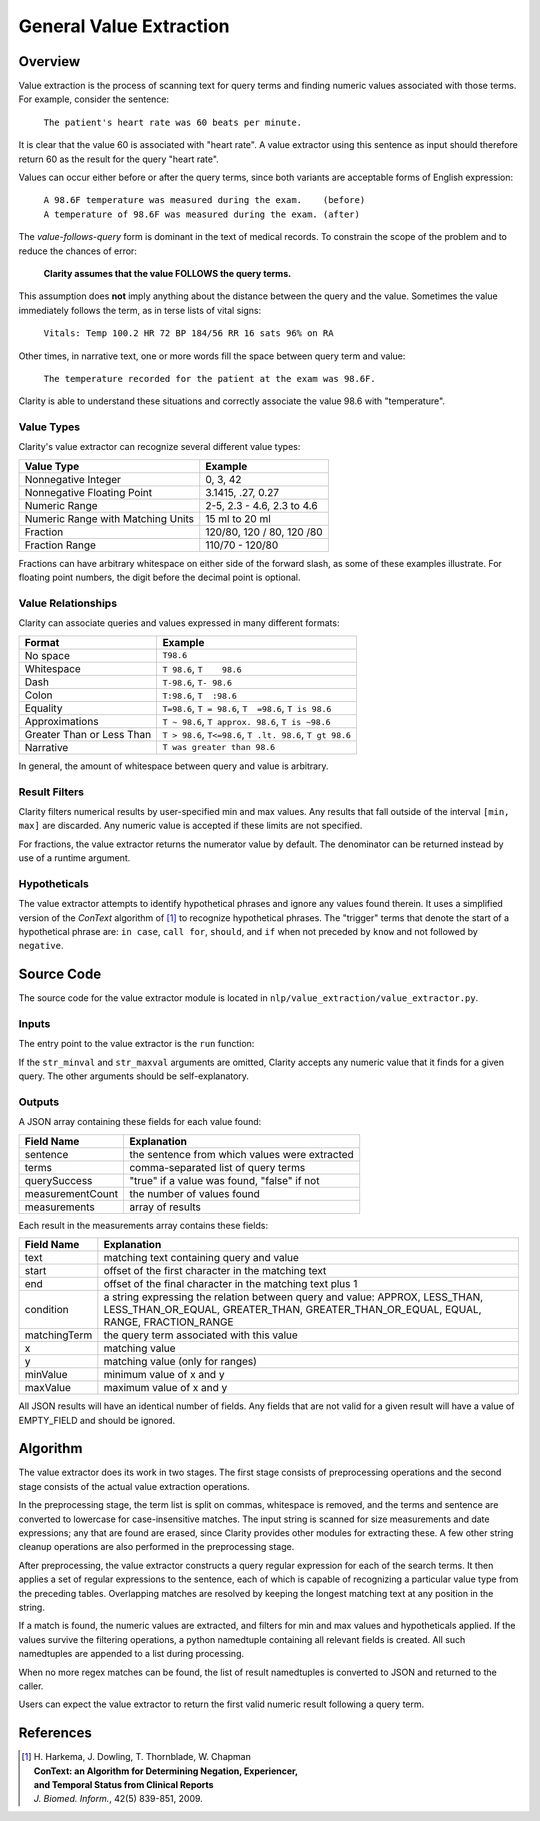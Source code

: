 General Value Extraction
************************

Overview
========

Value extraction is the process of scanning text for query terms and finding
numeric values associated with those terms. For example, consider the
sentence:

    ``The patient's heart rate was 60 beats per minute.``

It is clear that the value 60 is associated with "heart rate". A value
extractor using this sentence as input should therefore return 60 as the
result for the query "heart rate".

Values can occur either before or after the query terms, since both
variants are acceptable forms of English expression:

 |   ``A 98.6F temperature was measured during the exam.    (before)``
 |   ``A temperature of 98.6F was measured during the exam. (after)``

The *value-follows-query* form is dominant in the text of medical records.
To constrain the scope of the problem and to reduce the chances of error:

    **Clarity assumes that the value FOLLOWS the query terms.**

This assumption does **not** imply anything about the distance between the
query and the value. Sometimes the value immediately follows the term, as
in terse lists of vital signs:

    ``Vitals: Temp 100.2 HR 72 BP 184/56 RR 16 sats 96% on RA``

Other times, in narrative text, one or more words fill the space between
query term and value:

    ``The temperature recorded for the patient at the exam was 98.6F.``

Clarity is able to understand these situations and correctly associate the
value 98.6 with "temperature".

Value Types
-----------

Clarity's value extractor can recognize several different value types:

=================================  ===========================
Value Type                         Example
=================================  ===========================
Nonnegative Integer                0, 3, 42
Nonnegative Floating Point         3.1415, .27, 0.27
Numeric Range                      2-5, 2.3 - 4.6, 2.3 to 4.6
Numeric Range with Matching Units  15 ml to 20 ml
Fraction                           120/80, 120 / 80, 120 /80
Fraction Range                     110/70 - 120/80
=================================  ===========================

Fractions can have arbitrary whitespace on either side of the forward
slash, as some of these examples illustrate. For floating point numbers,
the digit before the decimal point is optional.

Value Relationships
-------------------

Clarity can associate queries and values expressed in many different formats:

=================================  ==========================================================
Format                             Example
=================================  ==========================================================
No space                           ``T98.6``
Whitespace                         ``T 98.6``, ``T    98.6``
Dash                               ``T-98.6``, ``T- 98.6``
Colon                              ``T:98.6``, ``T  :98.6``
Equality                           ``T=98.6``, ``T = 98.6``, ``T  =98.6``, ``T is 98.6``
Approximations                     ``T ~ 98.6``, ``T approx. 98.6``, ``T is ~98.6``
Greater Than or Less Than          ``T > 98.6``, ``T<=98.6``, ``T .lt. 98.6``, ``T gt 98.6``
Narrative                          ``T was greater than 98.6``
=================================  ==========================================================

In general, the amount of whitespace between query and value is arbitrary.

Result Filters
--------------

Clarity filters numerical results by user-specified min and max values.
Any results that fall outside of the interval ``[min, max]`` are discarded.
Any numeric value is accepted if these limits are not specified.

For fractions, the value extractor returns the numerator value by default.
The denominator can be returned instead by use of a runtime argument.

Hypotheticals
-------------

The value extractor attempts to identify hypothetical phrases and ignore any
values found therein. It uses a simplified version of the *ConText* algorithm
of [1]_ to recognize hypothetical phrases. The "trigger" terms that denote
the start of a hypothetical phrase are: ``in case``, ``call for``, ``should``,
and ``if`` when not preceded by ``know`` and not followed by ``negative``.


Source Code
===========

The source code for the value extractor module is located in
``nlp/value_extraction/value_extractor.py``.

Inputs
------

The entry point to the value extractor is the ``run`` function:

.. code-block:: python
   :linenos:

   def run(term_string,              # comma-separated list of query terms
           sentence,                 # string, the sentence to be processed
           str_minval=None,          # minimum numeric value
           str_maxval=None,          # maximum numeric value
           is_case_sensitive=False,  # set to True to preserve case
           is_denom_only=False)      # set to True to return denoms

If the ``str_minval`` and ``str_maxval`` arguments are omitted, Clarity accepts
any numeric value that it finds for a given query. The other arguments should be
self-explanatory.

Outputs
-------

A JSON array containing these fields for each value found:

================  ==============================================================
Field Name        Explanation
================  ==============================================================
sentence          the sentence from which values were extracted
terms             comma-separated list of query terms
querySuccess      "true" if a value was found, "false" if not
measurementCount  the number of values found
measurements      array of results
================  ==============================================================

Each result in the measurements array contains these fields:

================  ==============================================================
Field Name        Explanation
================  ==============================================================
text              matching text containing query and value
start             offset of the first character in the matching text
end               offset of the final character in the matching text plus 1
condition         a string expressing the relation between query and value:
                  APPROX, LESS_THAN, LESS_THAN_OR_EQUAL, GREATER_THAN,
                  GREATER_THAN_OR_EQUAL, EQUAL, RANGE, FRACTION_RANGE
matchingTerm      the query term associated with this value
x                 matching value
y                 matching value (only for ranges)
minValue          minimum value of x and y
maxValue          maximum value of x and y
================  ==============================================================

All JSON results will have an identical number of fields. Any fields that are
not valid for a given result will have a value of EMPTY_FIELD and should be
ignored.


Algorithm
=========

The value extractor does its work in two stages. The first stage consists of
preprocessing operations and the second stage consists of the actual value
extraction operations.

In the preprocessing stage, the term list is split on commas, whitespace is
removed, and the terms and sentence are converted to lowercase for
case-insensitive matches. The input string is scanned for size measurements
and date expressions; any that are found are erased, since Clarity provides
other modules for extracting these. A few other string cleanup operations are
also performed in the preprocessing stage.

After preprocessing, the value extractor constructs a query regular expression
for each of the search terms. It then applies a set of regular expressions to
the sentence, each of which is capable of recognizing a particular value type
from the preceding tables. Overlapping matches are resolved by keeping the
longest matching text at any position in the string.

If a match is found, the numeric values are extracted, and filters for min
and max values and hypotheticals applied. If the values survive the filtering
operations, a python namedtuple containing all relevant fields is created.
All such namedtuples are appended to a list during processing. 

When no more regex matches can be found, the list of result namedtuples is
converted to JSON and returned to the caller.

Users can expect the value extractor to return the first valid numeric result
following a query term.

References
==========

.. [1] | H. Harkema, J. Dowling, T. Thornblade, W. Chapman
       | **ConText: an Algorithm for Determining Negation, Experiencer,**
       | **and Temporal Status from Clinical Reports**
       | *J. Biomed. Inform.*, 42(5) 839-851, 2009.
